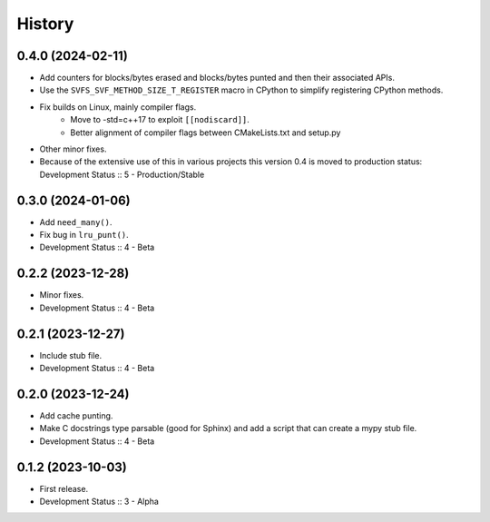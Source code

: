 History
##################

0.4.0 (2024-02-11)
=====================

- Add counters for blocks/bytes erased and blocks/bytes punted and then their associated APIs.
- Use the ``SVFS_SVF_METHOD_SIZE_T_REGISTER`` macro in CPython to simplify registering CPython methods.
- Fix builds on Linux, mainly compiler flags.
    - Move to -std=c++17 to exploit ``[[nodiscard]]``.
    - Better alignment of compiler flags between CMakeLists.txt and setup.py
- Other minor fixes.
- Because of the extensive use of this in various projects this version 0.4 is moved to production status:
  Development Status :: 5 - Production/Stable

0.3.0 (2024-01-06)
=====================

- Add ``need_many()``.
- Fix bug in ``lru_punt()``.
- Development Status :: 4 - Beta

0.2.2 (2023-12-28)
=====================

- Minor fixes.
- Development Status :: 4 - Beta

0.2.1 (2023-12-27)
=====================

- Include stub file.
- Development Status :: 4 - Beta

0.2.0 (2023-12-24)
=====================

- Add cache punting.
- Make C docstrings type parsable (good for Sphinx) and add a script that can create a mypy stub file.
- Development Status :: 4 - Beta

0.1.2 (2023-10-03)
=====================

- First release.
- Development Status :: 3 - Alpha

